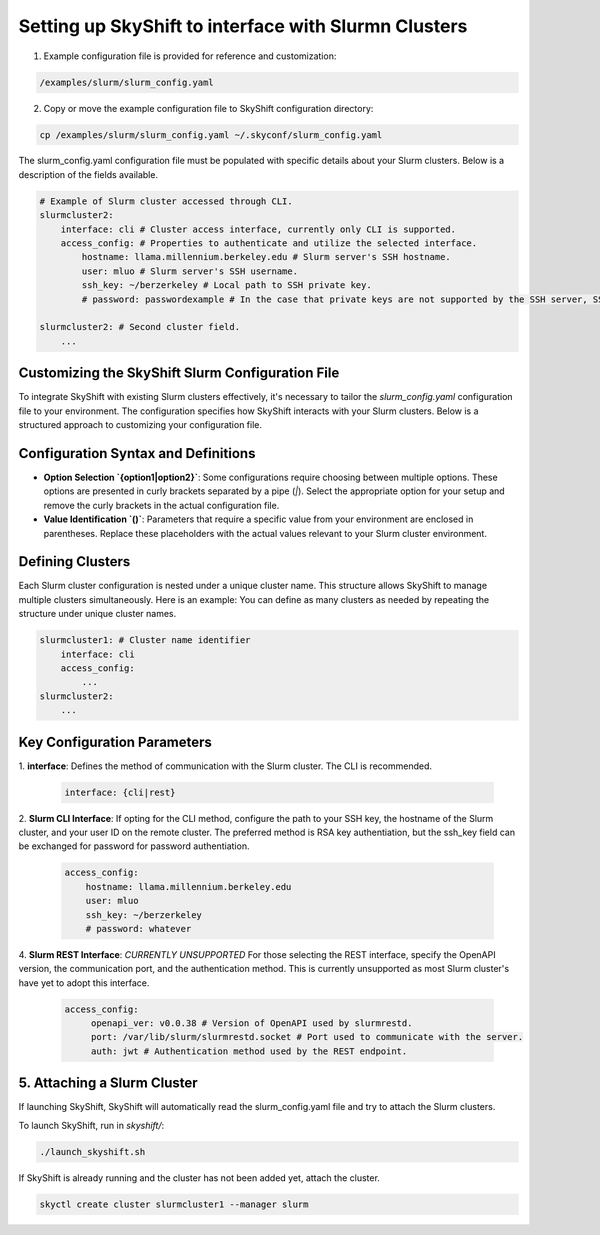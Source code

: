 .. _slurm_setup:

Setting up SkyShift to interface with Slurmn Clusters
-----------------------------------------

1. Example configuration file is provided for reference and customization:

.. code-block:: yaml

    /examples/slurm/slurm_config.yaml

2. Copy or move the example configuration file to SkyShift configuration directory:

.. code-block:: shell

    cp /examples/slurm/slurm_config.yaml ~/.skyconf/slurm_config.yaml


The slurm_config.yaml configuration file must be populated with specific details about your 
Slurm clusters. Below is a description of the fields available.

.. code-block:: yaml

    # Example of Slurm cluster accessed through CLI.
    slurmcluster2: 
        interface: cli # Cluster access interface, currently only CLI is supported.
        access_config: # Properties to authenticate and utilize the selected interface. 
            hostname: llama.millennium.berkeley.edu # Slurm server's SSH hostname.
            user: mluo # Slurm server's SSH username.
            ssh_key: ~/berzerkeley # Local path to SSH private key.
            # password: passwordexample # In the case that private keys are not supported by the SSH server, SSH password field can be exchanged with ssh_key field.

    slurmcluster2: # Second cluster field.
        ...
Customizing the SkyShift Slurm Configuration File
++++++++++++++++++++++++++++++++++++++++++++++

To integrate SkyShift with existing Slurm clusters effectively, it's necessary to tailor the 
`slurm_config.yaml` configuration file to your environment. The configuration specifies 
how SkyShift interacts with your Slurm clusters. Below is a structured approach to customizing your configuration file.

Configuration Syntax and Definitions
+++++++++++++++++++++++++++++++++++++

- **Option Selection `{option1|option2}`**: Some configurations require choosing between multiple options. These options are presented in curly brackets separated by a pipe (`|`). Select the appropriate option for your setup and remove the curly brackets in the actual configuration file.
  
- **Value Identification `()`**: Parameters that require a specific value from your environment are enclosed in parentheses. Replace these placeholders with the actual values relevant to your Slurm cluster environment.

Defining Clusters
+++++++++++++++++

Each Slurm cluster configuration is nested under a unique cluster name. This structure allows 
SkyShift to manage multiple clusters simultaneously. Here is an example:
You can define as many clusters as needed by repeating the structure under unique cluster names. 

.. code-block:: yaml

    slurmcluster1: # Cluster name identifier
        interface: cli
        access_config:
            ...
    slurmcluster2:
        ...

Key Configuration Parameters
++++++++++++++++++++++++++++

1. **interface**: Defines the method of communication with the Slurm cluster. The CLI is 
recommended.

   .. code-block:: yaml

       interface: {cli|rest}

2. **Slurm CLI Interface**: If opting for the CLI method, configure the path to your SSH key, 
the hostname of the Slurm cluster, and your user ID on the remote cluster. The preferred method is RSA key authentiation, but the ssh_key field can be exchanged for password for password authentiation.  

   .. code-block:: yaml
        
    access_config:
        hostname: llama.millennium.berkeley.edu
        user: mluo
        ssh_key: ~/berzerkeley
        # password: whatever

4. **Slurm REST Interface**: `CURRENTLY UNSUPPORTED` For those selecting the REST interface, specify the OpenAPI version, 
the communication port, and the authentication method. This is currently unsupported as most Slurm cluster's have yet to adopt this interface.

   .. code-block:: yaml

       access_config:
            openapi_ver: v0.0.38 # Version of OpenAPI used by slurmrestd.
            port: /var/lib/slurm/slurmrestd.socket # Port used to communicate with the server.
            auth: jwt # Authentication method used by the REST endpoint.

5. Attaching a Slurm Cluster
++++++++++++++++++++++++++++++++++++++++++

If launching SkyShift, SkyShift will automatically read the slurm_config.yaml file and try to attach the Slurm clusters.

To launch SkyShift, run in `skyshift/`:

.. code-block:: shell

    ./launch_skyshift.sh


If SkyShift is already running and the cluster has not been added yet, attach the cluster.

.. code-block:: shell

    skyctl create cluster slurmcluster1 --manager slurm